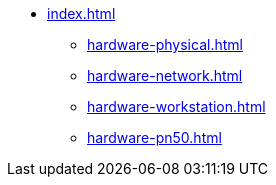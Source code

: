 * xref:index.adoc[]
** xref:hardware-physical.adoc[]
** xref:hardware-network.adoc[]
** xref:hardware-workstation.adoc[]
** xref:hardware-pn50.adoc[]
